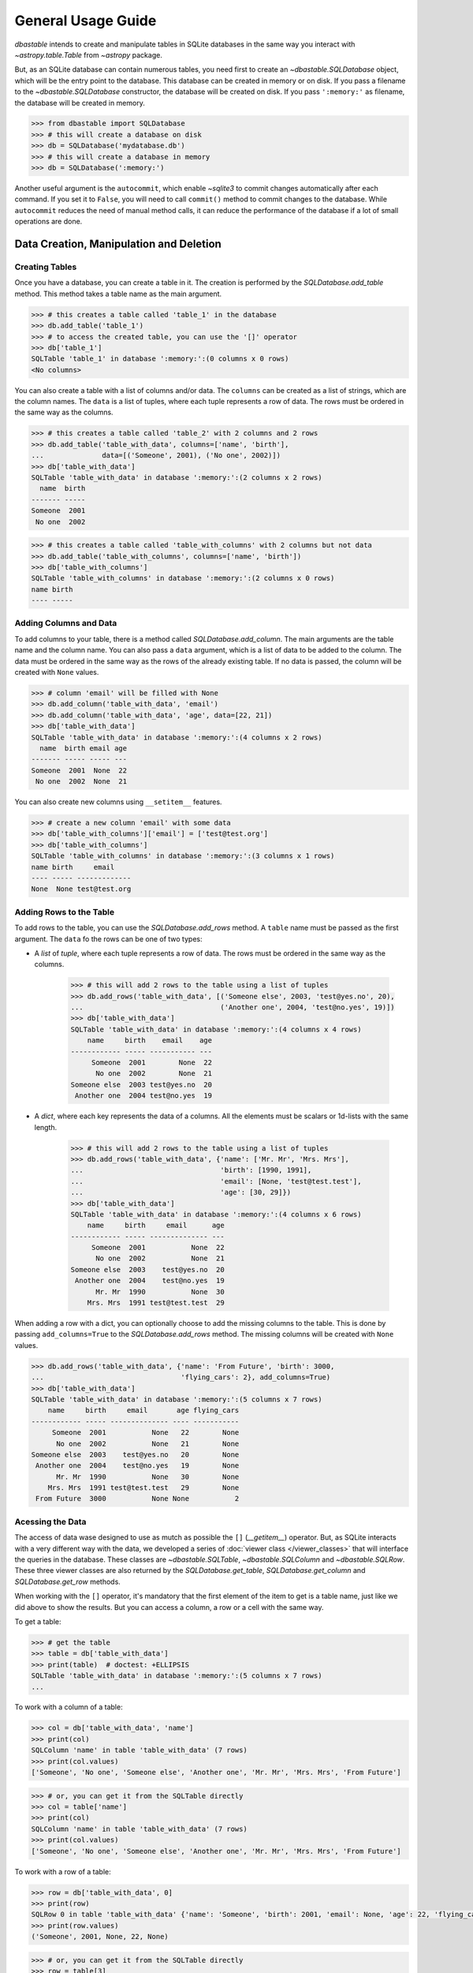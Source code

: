 General Usage Guide
===================

`dbastable` intends to create and manipulate tables in SQLite databases in the same way you interact with `~astropy.table.Table` from `~astropy` package.

But, as an SQLite database can contain numerous tables, you need first to create an `~dbastable.SQLDatabase` object, which will be the entry point to the database. This database can be created in memory or on disk. If you pass a filename to the `~dbastable.SQLDatabase` constructor, the database will be created on disk. If you pass ``':memory:'`` as filename, the database will be created in memory.

.. code-block:: python

    >>> from dbastable import SQLDatabase
    >>> # this will create a database on disk
    >>> db = SQLDatabase('mydatabase.db')
    >>> # this will create a database in memory
    >>> db = SQLDatabase(':memory:')

Another useful argument is the ``autocommit``, which enable `~sqlite3` to commit changes automatically after each command. If you set it to ``False``, you will need to call ``commit()`` method to commit changes to the database. While ``autocommit`` reduces the need of manual method calls, it can reduce the performance of the database if a lot of small operations are done.

Data Creation, Manipulation and Deletion
----------------------------------------

Creating Tables
^^^^^^^^^^^^^^^

Once you have a database, you can create a table in it. The creation is performed by the `SQLDatabase.add_table` method. This method takes a table name as the main argument.

.. code-block:: python

    >>> # this creates a table called 'table_1' in the database
    >>> db.add_table('table_1')
    >>> # to access the created table, you can use the '[]' operator
    >>> db['table_1']
    SQLTable 'table_1' in database ':memory:':(0 columns x 0 rows)
    <No columns>

You can also create a table with a list of columns and/or data. The ``columns`` can be created as a list of strings, which are the column names. The ``data`` is a list of tuples, where each tuple represents a row of data. The rows must be ordered in the same way as the columns.

.. code-block:: python

    >>> # this creates a table called 'table_2' with 2 columns and 2 rows
    >>> db.add_table('table_with_data', columns=['name', 'birth'],
    ...              data=[('Someone', 2001), ('No one', 2002)])
    >>> db['table_with_data']
    SQLTable 'table_with_data' in database ':memory:':(2 columns x 2 rows)
      name  birth
    ------- -----
    Someone  2001
     No one  2002

.. code-block:: python

    >>> # this creates a table called 'table_with_columns' with 2 columns but not data
    >>> db.add_table('table_with_columns', columns=['name', 'birth'])
    >>> db['table_with_columns']
    SQLTable 'table_with_columns' in database ':memory:':(2 columns x 0 rows)
    name birth
    ---- -----

Adding Columns and Data
^^^^^^^^^^^^^^^^^^^^^^^

To add columns to your table, there is a method called `SQLDatabase.add_column`. The main arguments are the table name and the column name. You can also pass a ``data`` argument, which is a list of data to be added to the column. The data must be ordered in the same way as the rows of the already existing table. If no data is passed, the column will be created with ``None`` values.

.. code-block:: python

    >>> # column 'email' will be filled with None
    >>> db.add_column('table_with_data', 'email')
    >>> db.add_column('table_with_data', 'age', data=[22, 21])
    >>> db['table_with_data']
    SQLTable 'table_with_data' in database ':memory:':(4 columns x 2 rows)
      name  birth email age
    ------- ----- ----- ---
    Someone  2001  None  22
     No one  2002  None  21

You can also create new columns using ``__setitem__`` features.

.. code-block:: python

    >>> # create a new column 'email' with some data
    >>> db['table_with_columns']['email'] = ['test@test.org']
    >>> db['table_with_columns']
    SQLTable 'table_with_columns' in database ':memory:':(3 columns x 1 rows)
    name birth     email
    ---- ----- -------------
    None  None test@test.org

Adding Rows to the Table
^^^^^^^^^^^^^^^^^^^^^^^^

To add rows to the table, you can use the `SQLDatabase.add_rows` method. A ``table`` name must be passed as the first argument. The ``data`` fo the rows can be one of two types:

* A `list` of `tuple`, where each tuple represents a row of data. The rows must be ordered in the same way as the columns.

    .. code-block:: python

        >>> # this will add 2 rows to the table using a list of tuples
        >>> db.add_rows('table_with_data', [('Someone else', 2003, 'test@yes.no', 20),
        ...                                 ('Another one', 2004, 'test@no.yes', 19)])
        >>> db['table_with_data']
        SQLTable 'table_with_data' in database ':memory:':(4 columns x 4 rows)
            name     birth    email    age
        ------------ ----- ----------- ---
             Someone  2001        None  22
              No one  2002        None  21
        Someone else  2003 test@yes.no  20
         Another one  2004 test@no.yes  19

* A `dict`, where each key represents the data of a columns. All the elements must be scalars or 1d-lists with the same length.

    .. code-block:: python

        >>> # this will add 2 rows to the table using a list of tuples
        >>> db.add_rows('table_with_data', {'name': ['Mr. Mr', 'Mrs. Mrs'],
        ...                                 'birth': [1990, 1991],
        ...                                 'email': [None, 'test@test.test'],
        ...                                 'age': [30, 29]})
        >>> db['table_with_data']
        SQLTable 'table_with_data' in database ':memory:':(4 columns x 6 rows)
            name     birth     email      age
        ------------ ----- -------------- ---
             Someone  2001           None  22
              No one  2002           None  21
        Someone else  2003    test@yes.no  20
         Another one  2004    test@no.yes  19
              Mr. Mr  1990           None  30
            Mrs. Mrs  1991 test@test.test  29

When adding a row with a dict, you can optionally choose to add the missing columns to the table. This is done by passing ``add_columns=True`` to the `SQLDatabase.add_rows` method. The missing columns will be created with ``None`` values.

.. code-block:: python

    >>> db.add_rows('table_with_data', {'name': 'From Future', 'birth': 3000,
    ...                                 'flying_cars': 2}, add_columns=True)
    >>> db['table_with_data']
    SQLTable 'table_with_data' in database ':memory:':(5 columns x 7 rows)
        name     birth     email       age flying_cars
    ------------ ----- -------------- ---- -----------
         Someone  2001           None   22        None
          No one  2002           None   21        None
    Someone else  2003    test@yes.no   20        None
     Another one  2004    test@no.yes   19        None
          Mr. Mr  1990           None   30        None
        Mrs. Mrs  1991 test@test.test   29        None
     From Future  3000           None None           2

Acessing the Data
^^^^^^^^^^^^^^^^^

The access of data wase designed to use as mutch as possible the ``[]`` (`__getitem__`) operator. But, as SQLite interacts with a very different way with the data, we developed a series of :doc:`viewer class </viewer_classes>` that will interface the queries in the database. These classes are `~dbastable.SQLTable`, `~dbastable.SQLColumn` and `~dbastable.SQLRow`. These three viewer classes are also returned by the `SQLDatabase.get_table`, `SQLDatabase.get_column` and `SQLDatabase.get_row` methods.

When working with the ``[]`` operator, it's mandatory that the first element of the item to get is a table name, just like we did above to show the results. But you can access a column, a row or a cell with the same way.

To get a table:

.. code-block:: python

    >>> # get the table
    >>> table = db['table_with_data']
    >>> print(table)  # doctest: +ELLIPSIS
    SQLTable 'table_with_data' in database ':memory:':(5 columns x 7 rows)
    ...

To work with a column of a table:

.. code-block:: python

    >>> col = db['table_with_data', 'name']
    >>> print(col)
    SQLColumn 'name' in table 'table_with_data' (7 rows)
    >>> print(col.values)
    ['Someone', 'No one', 'Someone else', 'Another one', 'Mr. Mr', 'Mrs. Mrs', 'From Future']

.. code-block:: python

    >>> # or, you can get it from the SQLTable directly
    >>> col = table['name']
    >>> print(col)
    SQLColumn 'name' in table 'table_with_data' (7 rows)
    >>> print(col.values)
    ['Someone', 'No one', 'Someone else', 'Another one', 'Mr. Mr', 'Mrs. Mrs', 'From Future']

To work with a row of a table:

.. code-block:: python

    >>> row = db['table_with_data', 0]
    >>> print(row)
    SQLRow 0 in table 'table_with_data' {'name': 'Someone', 'birth': 2001, 'email': None, 'age': 22, 'flying_cars': None}
    >>> print(row.values)
    ('Someone', 2001, None, 22, None)

.. code-block:: python

    >>> # or, you can get it from the SQLTable directly
    >>> row = table[3]
    >>> print(row)
    SQLRow 3 in table 'table_with_data' {'name': 'Another one', 'birth': 2004, 'email': 'test@no.yes', 'age': 19, 'flying_cars': None}

When the depth level of the `_getitem__` reaches a cell, only the value is returned and not a full new viewer object. So, when you call for a row of a column or a column of a row, you will get the value of the cell.

.. code-block:: python

    >>> print(db['table_with_data', 0, 'name'])
    Someone
    >>> print(db['table_with_data', 'birth', 2])
    2003
    >>> # Also, you can operate rows as slices!
    >>> print(db['table_with_data', 'name', 1:3])
    ['No one', 'Someone else']

Changing the Data
^^^^^^^^^^^^^^^^^

In the same way, you can use the ``[]`` operator (`__setitem___`) to set data for cells, entire columns or entire rows. This operator, as mentioned earlier, can also be used to create new columns. It will perform the data setting by calling `SQLDatabase.set_item`, `SQLDatabase.set_column` or `SQLDatabase.set_row` methods.

.. code-block:: python

    >>> # everyone has a flying car now!
    >>> db['table_with_data', 'flying_cars'] = [2, 1, 3, 4, 1, 2, 6]
    >>> # Someone else was born in 1995
    >>> db['table_with_data', 2] = ('Someone else', 1995, 'someone@noplace.org', 28, 1)
    >>> # Mr. Mr now has an email
    >>> db['table_with_data', 4, 'email'] = 'mistermister@nomail.com'
    >>> print(db['table_with_data'])
    SQLTable 'table_with_data' in database ':memory:':(5 columns x 7 rows)
        name     birth          email          age  flying_cars
    ------------ ----- ----------------------- ---- -----------
         Someone  2001                    None   22           2
          No one  2002                    None   21           1
    Someone else  1995     someone@noplace.org   28           1
     Another one  2004             test@no.yes   19           4
          Mr. Mr  1990 mistermister@nomail.com   30           1
        Mrs. Mrs  1991          test@test.test   29           2
     From Future  3000                    None None           6

It's not possible to change the name of a column or a table. If you need to do that, you will need to create a new column or table with the new name and copy the data from the old one. Also, it's not possible to change all the data of a table at once. If you need to do that, you will need to drop the table and create a new one with the same name.

Deleting The Data
^^^^^^^^^^^^^^^^^

You can delete (drop) a table, delete columns or rows. This is done by calling the `SQLDatabase.drop_table`, `SQLDatabase.delete_column` or `SQLDatabase.delete_row` methods. The `del` methods where not implemented due to data integrity concerns. So, by calling these methods directly you are more aware of what you are doing.

.. code-block:: python

    >>> # we don't need the table_with_columns anymore
    >>> db.drop_table('table_with_columns')
    >>> # I don't care if they have a flying car or not
    >>> db.delete_column('table_with_data', 'flying_cars')
    >>> # From Future returned to future
    >>> db.delete_row('table_with_data', 6)
    >>> print(db['table_with_data'])
    SQLTable 'table_with_data' in database ':memory:':(4 columns x 6 rows)
        name     birth          email          age
    ------------ ----- ----------------------- ---
         Someone  2001                    None  22
          No one  2002                    None  21
    Someone else  1995     someone@noplace.org  28
     Another one  2004             test@no.yes  19
          Mr. Mr  1990 mistermister@nomail.com  30
        Mrs. Mrs  1991          test@test.test  29

Additional Features and Properties
----------------------------------

The `~dbastable.SQLDatabase` class has some additional features and properties that can be useful. You can interact with the table in a more SQL-like way, but without the need to write SQL commands. You can also get the list of tables in the database and the list of columns in a table, or the lenght of a table.

Properties
^^^^^^^^^^

The two main properties that you may use to interact with the database are `SQLDatabase.table_names` and `SQLDatabase.column_names`.

To get the list of tables in the database, you can use the `SQLDatabase.table_names` property. This property returns a list of strings, where each string is a table name. I the first time you call it, it will query the database to get the list of tables, and them, build a internal cache with the names. The next time you call it, it will use the cache instead of querying the database again. Also, modifying the table also leads to changes in the cache. *Because of this, do not change the database externally while the db is opened here!* This reduces the need of querying the database every time you need the list of tables, speeding up a lot the process.

.. code-block:: python

    >>> # let's add some more tables to get a list of tables
    >>> db.add_table('table_2')
    >>> db.add_table('table_3')
    >>> # get the list of tables in the database
    >>> db.table_names
    ['table_1', 'table_with_data', 'table_2', 'table_3']

A similar method is used to get the list of columns in a table. The `SQLDatabase.column_names` method receives a table name and return the list of the columns in that table. It also caches the names to speed up the process, so *the same warning mentioned earlier is also valid here*.

.. code-block:: python

    >>> # get the list of columns in a table
    >>> db.column_names('table_with_data')
    ['name', 'birth', 'email', 'age']

SQL Methods
^^^^^^^^^^^

There are two high level methods that you may want to use: `SQLDatabase.select` and `SQLDatabase.count`.

select
""""""

`SQLDatabase.select` perform the ``SELECT`` operation inside the database. However, do not need to write the command by yourself. You pass a bunch of pre-defined arguments to the method and it will build the command for you. The main arguments are:

* ``table``: The name of the table to be selected.
* ``columns``: A list of columns to be selected. If not passed, all the columns will be selected.
* ``where``: Conditions to select a row or not.
* ``order``: Columns to be used to sort the rows.
* ``limit`` and ``offset``: Limits the number of rows to be selected.

Only values will be returned, so do not expect a full table. The result will be a list of tuple, with each tuple being a row of data.

Look that not all features of SQL ``SELECT`` can be used. This is intentional to keep the method simple. If you need more complex queries, you need to write the commands by yourself and use the proper functions described below.

.. code-block:: python

    >>> # select all the columns from the table
    >>> db.select('table_with_data', columns=['name', 'birth', 'age'],
    ...           order=['birth'], limit=4, offset=1)
    [('Mrs. Mrs', 1991, 29), ('Someone else', 1995, 28),
     ('Someone', 2001, 22), ('No one', 2002, 21)]

:doc:`Where Statemens </where_statements>` can be used. A better destription is found in the link, but here is a quick example:

.. code-block:: python

    >>> from dbastable import Where
    >>> # select all the columns from the table where age is greater than 25
    >>> db.select('table_with_data', columns=['name', 'birth', 'age'],
    ...           where=Where('age', '>', 25), order=['age'])
    [('Someone else', 1995, 28), ('Mrs. Mrs', 1991, 29), ('Mr. Mr', 1990, 30)]

count
"""""

`SQLDatabase.count` perform the ``COUNT`` operation inside the database. In addition to the table name, it just receives a ``where`` argument, which is a :doc:`Where Statement </where_statements>`.

.. code-block:: python

    >>> # count the number of rows in the table
    >>> db.count('table_with_data')
    6
    >>> # count the number of rows where age is greater than 25
    >>> db.count('table_with_data', where=Where('age', '>', 25))
    3

execute and executemany
"""""""""""""""""""""""

It you have an SQL command that you manually wrote and want to execute, ou can use the `SQLDatabase.execute` and `SQLDatabase.executemany` method. They are the lower level methods called by all other methods and wraps `~sqlite3.Cursor.execute` and `~sqlite3.Cursor.executemany` methods. The first one is used to execute a single command, while the second one is used to execute a command multiple times, with different parameters. Both accept the `arguments` parameter if you want to use the ``?`` `placeholder <https://docs.python.org/3/library/sqlite3.html#sqlite3-placeholders>`_ in the command and avoid `SQL injection hacks <https://en.wikipedia.org/wiki/SQL_injection>`_. `Learn more with Little Bob <https://xkcd.com/327/>`_.

The direct use of these methods may not be needed, since we already handle almost all operations you may need. But, if you need a very specific case, like `SUM` columns, you can use them.

.. code-block:: python

    >>> # sum the age of all people in the table
    >>> db.execute('SELECT SUM(age) FROM table_with_data')
    [(149,)]
    >>> # sum the age of all people in the table where age is greater than 25
    >>> db.execute('SELECT SUM(age) FROM table_with_data WHERE age > ?',
    ...            arguments=[25])
    [(87,)]

commit
""""""

The `SQLDatabase.commit` method is used to apply changes to the database. When a database is changed, `~sqlite3` do not change the original database as default. It save the changes to a separated diff file and only merge it when the ``commit`` command is called. It's called automatically if ``autocommit`` is set to ``True``. If not, you will need to call it manually.
